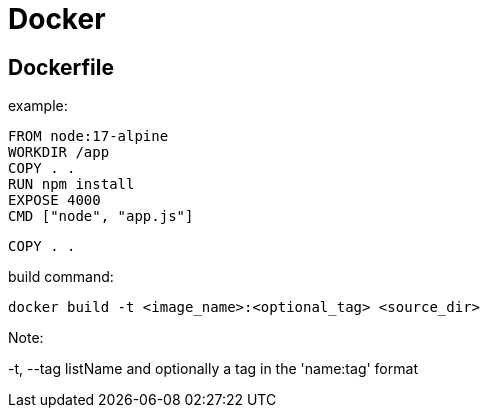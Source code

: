 = Docker

== Dockerfile

example:

 FROM node:17-alpine
 WORKDIR /app
 COPY . .
 RUN npm install
 EXPOSE 4000
 CMD ["node", "app.js"]

`COPY . .`

build command:

 docker build -t <image_name>:<optional_tag> <source_dir>

Note:

-t, --tag listName and optionally a tag in the 'name:tag' format
